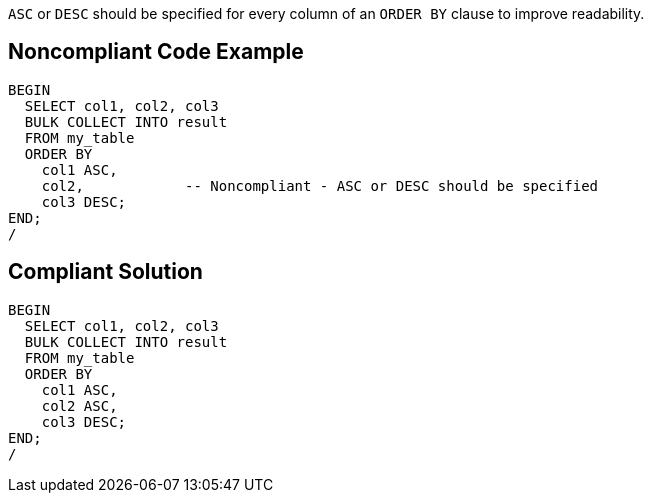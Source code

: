 ``++ASC++`` or ``++DESC++`` should be specified for every column of an ``++ORDER BY++`` clause to improve readability.


== Noncompliant Code Example

----
BEGIN
  SELECT col1, col2, col3
  BULK COLLECT INTO result
  FROM my_table
  ORDER BY
    col1 ASC,
    col2,            -- Noncompliant - ASC or DESC should be specified
    col3 DESC;
END;
/
----


== Compliant Solution

----
BEGIN
  SELECT col1, col2, col3
  BULK COLLECT INTO result
  FROM my_table
  ORDER BY
    col1 ASC,
    col2 ASC,
    col3 DESC;
END;
/
----

